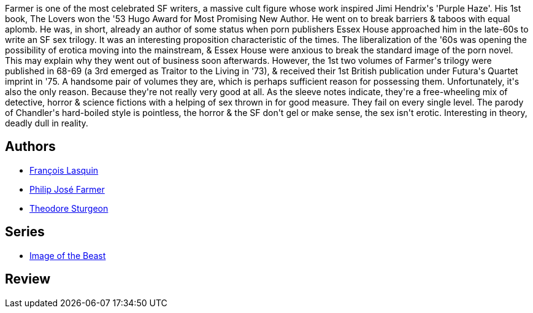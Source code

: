 :jbake-type: post
:jbake-status: published
:jbake-title: Comme une bête
:jbake-tags:  fantasme, rayon-imaginaire, sexe,_année_1996,_mois_janv.,_note_2,fantastique,read
:jbake-date: 1996-01-01
:jbake-depth: ../../
:jbake-uri: goodreads/books/9782266028745.adoc
:jbake-bigImage: https://i.gr-assets.com/images/S/compressed.photo.goodreads.com/books/1385231416l/4790611._SX98_.jpg
:jbake-smallImage: https://i.gr-assets.com/images/S/compressed.photo.goodreads.com/books/1385231416l/4790611._SX50_.jpg
:jbake-source: https://www.goodreads.com/book/show/4790611
:jbake-style: goodreads goodreads-book

++++
<div class="book-description">
Farmer is one of the most celebrated SF writers, a massive cult figure whose work inspired Jimi Hendrix's 'Purple Haze'. His 1st book, The Lovers won the '53 Hugo Award for Most Promising New Author. He went on to break barriers &amp; taboos with equal aplomb. He was, in short, already an author of some status when porn publishers Essex House approached him in the late-60s to write an SF sex trilogy. It was an interesting proposition characteristic of the times. The liberalization of the '60s was opening the possibility of erotica moving into the mainstream, &amp; Essex House were anxious to break the standard image of the porn novel. This may explain why they went out of business soon afterwards. However, the 1st two volumes of Farmer's trilogy were published in 68-69 (a 3rd emerged as Traitor to the Living in '73), &amp; received their 1st British publication under Futura's Quartet imprint in '75. A handsome pair of volumes they are, which is perhaps sufficient reason for possessing them. Unfortunately, it's also the only reason. Because they're not really very good at all. As the sleeve notes indicate, they're a free-wheeling mix of detective, horror &amp; science fictions with a helping of sex thrown in for good measure. They fail on every single level. The parody of Chandler's hard-boiled style is pointless, the horror &amp; the SF don't gel or make sense, the sex isn't erotic. Interesting in theory, deadly dull in reality.
</div>
++++


## Authors
* link:../authors/22857.html[François Lasquin]
* link:../authors/10089.html[Philip José Farmer]
* link:../authors/12531.html[Theodore Sturgeon]

## Series
* link:../series/Image_of_the_Beast.html[Image of the Beast]

## Review

++++

++++